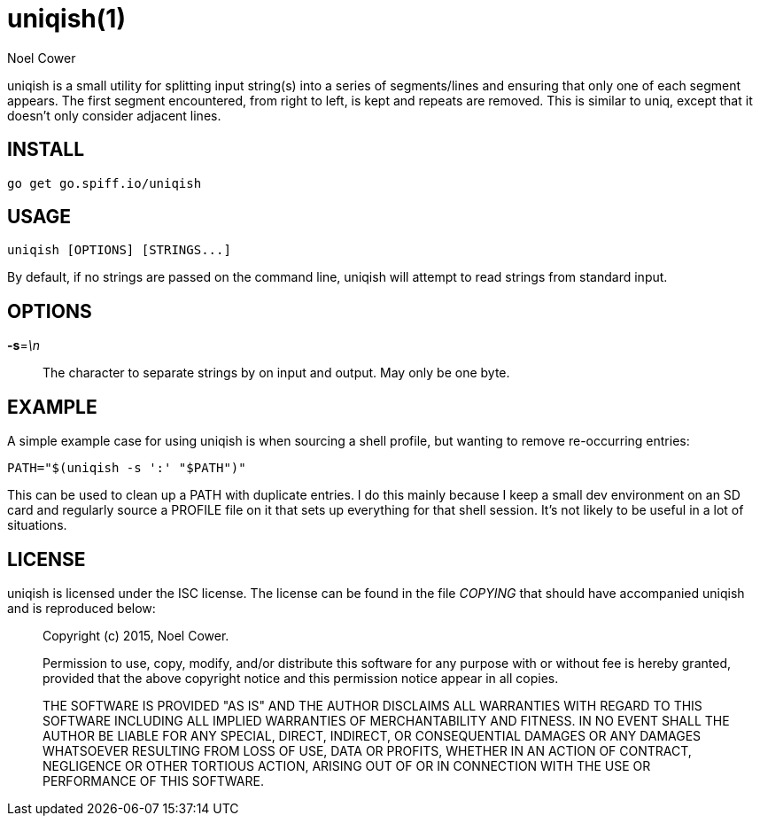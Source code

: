 uniqish(1)
==========
Noel Cower

uniqish is a small utility for splitting input string(s) into a series of
segments/lines and ensuring that only one of each segment appears. The first
segment encountered, from right to left, is kept and repeats are removed.
This is similar to uniq, except that it doesn't only consider adjacent
lines.


INSTALL
-------
	go get go.spiff.io/uniqish


USAGE
-----
	uniqish [OPTIONS] [STRINGS...]

By default, if no strings are passed on the command line, uniqish will
attempt to read strings from standard input.


OPTIONS
-------
*-s*='\n'::
	The character to separate strings by on input and output. May only
	be one byte.


EXAMPLE
-------
A simple example case for using uniqish is when sourcing a shell profile,
but wanting to remove re-occurring entries:

	PATH="$(uniqish -s ':' "$PATH")"

This can be used to clean up a PATH with duplicate entries. I do this mainly
because I keep a small dev environment on an SD card and regularly source
a PROFILE file on it that sets up everything for that shell session. It's
not likely to be useful in a lot of situations.


LICENSE
-------
uniqish is licensed under the ISC license. The license can be found in the file
'COPYING' that should have accompanied uniqish and is reproduced below:

> Copyright (c) 2015, Noel Cower.
>
> Permission to use, copy, modify, and/or distribute this software for any
> purpose with or without fee is hereby granted, provided that the above
> copyright notice and this permission notice appear in all copies.
>
> THE SOFTWARE IS PROVIDED "AS IS" AND THE AUTHOR DISCLAIMS ALL WARRANTIES
> WITH REGARD TO THIS SOFTWARE INCLUDING ALL IMPLIED WARRANTIES OF
> MERCHANTABILITY AND FITNESS. IN NO EVENT SHALL THE AUTHOR BE LIABLE FOR
> ANY SPECIAL, DIRECT, INDIRECT, OR CONSEQUENTIAL DAMAGES OR ANY DAMAGES
> WHATSOEVER RESULTING FROM LOSS OF USE, DATA OR PROFITS, WHETHER IN AN
> ACTION OF CONTRACT, NEGLIGENCE OR OTHER TORTIOUS ACTION, ARISING OUT OF
> OR IN CONNECTION WITH THE USE OR PERFORMANCE OF THIS SOFTWARE.

// vim: set ts=8 sw=8 tw=79 sts=8 fo=tcqn noet sta :
